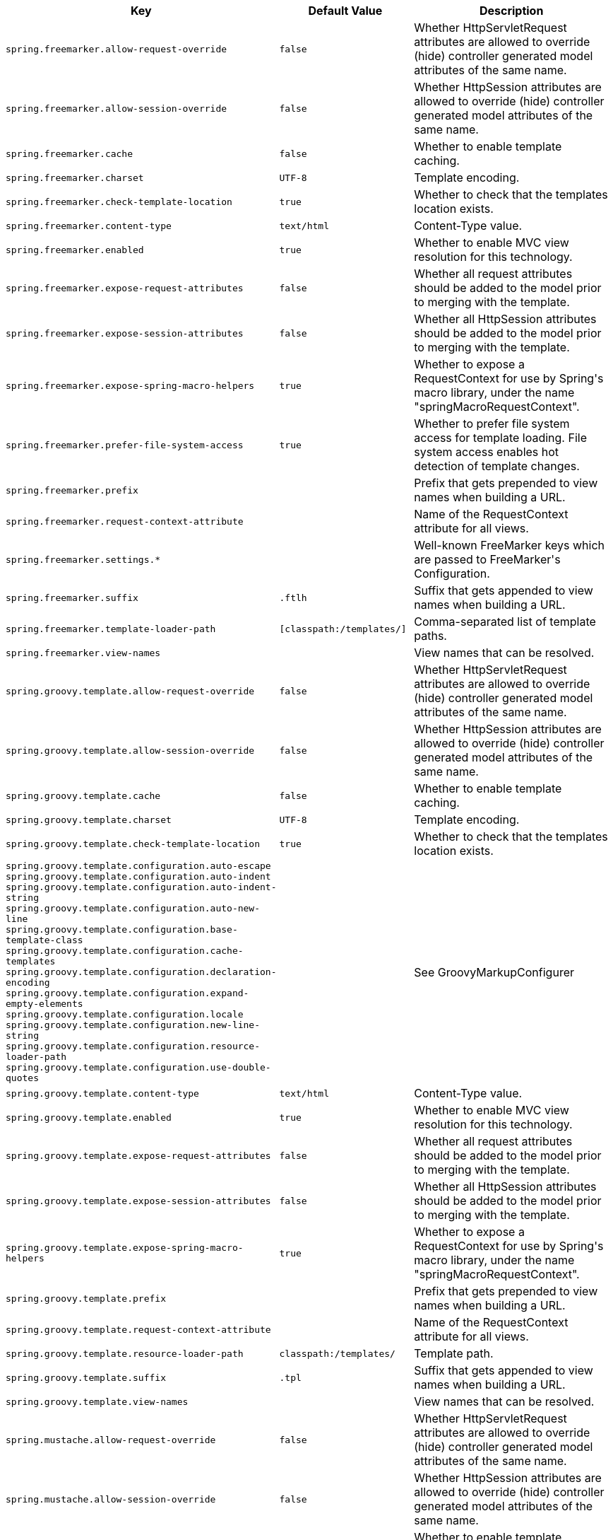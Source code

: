 [cols="1,1,2", options="header"]
|===
|Key|Default Value|Description

|`+spring.freemarker.allow-request-override+`
|`+false+`
|+++Whether HttpServletRequest attributes are allowed to override (hide) controller generated model attributes of the same name.+++

|`+spring.freemarker.allow-session-override+`
|`+false+`
|+++Whether HttpSession attributes are allowed to override (hide) controller generated model attributes of the same name.+++

|`+spring.freemarker.cache+`
|`+false+`
|+++Whether to enable template caching.+++

|`+spring.freemarker.charset+`
|`+UTF-8+`
|+++Template encoding.+++

|`+spring.freemarker.check-template-location+`
|`+true+`
|+++Whether to check that the templates location exists.+++

|`+spring.freemarker.content-type+`
|`+text/html+`
|+++Content-Type value.+++

|`+spring.freemarker.enabled+`
|`+true+`
|+++Whether to enable MVC view resolution for this technology.+++

|`+spring.freemarker.expose-request-attributes+`
|`+false+`
|+++Whether all request attributes should be added to the model prior to merging with the template.+++

|`+spring.freemarker.expose-session-attributes+`
|`+false+`
|+++Whether all HttpSession attributes should be added to the model prior to merging with the template.+++

|`+spring.freemarker.expose-spring-macro-helpers+`
|`+true+`
|+++Whether to expose a RequestContext for use by Spring's macro library, under the name "springMacroRequestContext".+++

|`+spring.freemarker.prefer-file-system-access+`
|`+true+`
|+++Whether to prefer file system access for template loading. File system access enables hot detection of template changes.+++

|`+spring.freemarker.prefix+`
|
|+++Prefix that gets prepended to view names when building a URL.+++

|`+spring.freemarker.request-context-attribute+`
|
|+++Name of the RequestContext attribute for all views.+++

|`+spring.freemarker.settings.*+`
|
|+++Well-known FreeMarker keys which are passed to FreeMarker's Configuration.+++

|`+spring.freemarker.suffix+`
|`+.ftlh+`
|+++Suffix that gets appended to view names when building a URL.+++

|`+spring.freemarker.template-loader-path+`
|`+[classpath:/templates/]+`
|+++Comma-separated list of template paths.+++

|`+spring.freemarker.view-names+`
|
|+++View names that can be resolved.+++

|`+spring.groovy.template.allow-request-override+`
|`+false+`
|+++Whether HttpServletRequest attributes are allowed to override (hide) controller generated model attributes of the same name.+++

|`+spring.groovy.template.allow-session-override+`
|`+false+`
|+++Whether HttpSession attributes are allowed to override (hide) controller generated model attributes of the same name.+++

|`+spring.groovy.template.cache+`
|`+false+`
|+++Whether to enable template caching.+++

|`+spring.groovy.template.charset+`
|`+UTF-8+`
|+++Template encoding.+++

|`+spring.groovy.template.check-template-location+`
|`+true+`
|+++Whether to check that the templates location exists.+++

|`+spring.groovy.template.configuration.auto-escape+` +
`+spring.groovy.template.configuration.auto-indent+` +
`+spring.groovy.template.configuration.auto-indent-string+` +
`+spring.groovy.template.configuration.auto-new-line+` +
`+spring.groovy.template.configuration.base-template-class+` +
`+spring.groovy.template.configuration.cache-templates+` +
`+spring.groovy.template.configuration.declaration-encoding+` +
`+spring.groovy.template.configuration.expand-empty-elements+` +
`+spring.groovy.template.configuration.locale+` +
`+spring.groovy.template.configuration.new-line-string+` +
`+spring.groovy.template.configuration.resource-loader-path+` +
`+spring.groovy.template.configuration.use-double-quotes+` +

|
|+++See GroovyMarkupConfigurer+++

|`+spring.groovy.template.content-type+`
|`+text/html+`
|+++Content-Type value.+++

|`+spring.groovy.template.enabled+`
|`+true+`
|+++Whether to enable MVC view resolution for this technology.+++

|`+spring.groovy.template.expose-request-attributes+`
|`+false+`
|+++Whether all request attributes should be added to the model prior to merging with the template.+++

|`+spring.groovy.template.expose-session-attributes+`
|`+false+`
|+++Whether all HttpSession attributes should be added to the model prior to merging with the template.+++

|`+spring.groovy.template.expose-spring-macro-helpers+`
|`+true+`
|+++Whether to expose a RequestContext for use by Spring's macro library, under the name "springMacroRequestContext".+++

|`+spring.groovy.template.prefix+`
|
|+++Prefix that gets prepended to view names when building a URL.+++

|`+spring.groovy.template.request-context-attribute+`
|
|+++Name of the RequestContext attribute for all views.+++

|`+spring.groovy.template.resource-loader-path+`
|`+classpath:/templates/+`
|+++Template path.+++

|`+spring.groovy.template.suffix+`
|`+.tpl+`
|+++Suffix that gets appended to view names when building a URL.+++

|`+spring.groovy.template.view-names+`
|
|+++View names that can be resolved.+++

|`+spring.mustache.allow-request-override+`
|`+false+`
|+++Whether HttpServletRequest attributes are allowed to override (hide) controller generated model attributes of the same name.+++

|`+spring.mustache.allow-session-override+`
|`+false+`
|+++Whether HttpSession attributes are allowed to override (hide) controller generated model attributes of the same name.+++

|`+spring.mustache.cache+`
|`+false+`
|+++Whether to enable template caching.+++

|`+spring.mustache.charset+`
|`+UTF-8+`
|+++Template encoding.+++

|`+spring.mustache.check-template-location+`
|`+true+`
|+++Whether to check that the templates location exists.+++

|`+spring.mustache.content-type+`
|`+text/html+`
|+++Content-Type value.+++

|`+spring.mustache.enabled+`
|`+true+`
|+++Whether to enable MVC view resolution for this technology.+++

|`+spring.mustache.expose-request-attributes+`
|`+false+`
|+++Whether all request attributes should be added to the model prior to merging with the template.+++

|`+spring.mustache.expose-session-attributes+`
|`+false+`
|+++Whether all HttpSession attributes should be added to the model prior to merging with the template.+++

|`+spring.mustache.expose-spring-macro-helpers+`
|`+true+`
|+++Whether to expose a RequestContext for use by Spring's macro library, under the name "springMacroRequestContext".+++

|`+spring.mustache.prefix+`
|`+classpath:/templates/+`
|+++Prefix to apply to template names.+++

|`+spring.mustache.request-context-attribute+`
|
|+++Name of the RequestContext attribute for all views.+++

|`+spring.mustache.suffix+`
|`+.mustache+`
|+++Suffix to apply to template names.+++

|`+spring.mustache.view-names+`
|
|+++View names that can be resolved.+++

|`+spring.thymeleaf.cache+`
|`+true+`
|+++Whether to enable template caching.+++

|`+spring.thymeleaf.check-template+`
|`+true+`
|+++Whether to check that the template exists before rendering it.+++

|`+spring.thymeleaf.check-template-location+`
|`+true+`
|+++Whether to check that the templates location exists.+++

|`+spring.thymeleaf.enable-spring-el-compiler+`
|`+false+`
|+++Enable the SpringEL compiler in SpringEL expressions.+++

|`+spring.thymeleaf.enabled+`
|`+true+`
|+++Whether to enable Thymeleaf view resolution for Web frameworks.+++

|`+spring.thymeleaf.encoding+`
|`+UTF-8+`
|+++Template files encoding.+++

|`+spring.thymeleaf.excluded-view-names+`
|
|+++Comma-separated list of view names (patterns allowed) that should be excluded from resolution.+++

|`+spring.thymeleaf.mode+`
|`+HTML+`
|+++Template mode to be applied to templates. See also Thymeleaf's TemplateMode enum.+++

|`+spring.thymeleaf.prefix+`
|`+classpath:/templates/+`
|+++Prefix that gets prepended to view names when building a URL.+++

|`+spring.thymeleaf.reactive.chunked-mode-view-names+`
|
|+++Comma-separated list of view names (patterns allowed) that should be the only ones executed in CHUNKED mode when a max chunk size is set.+++

|`+spring.thymeleaf.reactive.full-mode-view-names+`
|
|+++Comma-separated list of view names (patterns allowed) that should be executed in FULL mode even if a max chunk size is set.+++

|`+spring.thymeleaf.reactive.max-chunk-size+`
|`+0B+`
|+++Maximum size of data buffers used for writing to the response. Templates will execute in CHUNKED mode by default if this is set.+++

|`+spring.thymeleaf.reactive.media-types+`
|
|+++Media types supported by the view technology.+++

|`+spring.thymeleaf.render-hidden-markers-before-checkboxes+`
|`+false+`
|+++Whether hidden form inputs acting as markers for checkboxes should be rendered before the checkbox element itself.+++

|`+spring.thymeleaf.servlet.content-type+`
|`+text/html+`
|+++Content-Type value written to HTTP responses.+++

|`+spring.thymeleaf.servlet.produce-partial-output-while-processing+`
|`+true+`
|+++Whether Thymeleaf should start writing partial output as soon as possible or buffer until template processing is finished.+++

|`+spring.thymeleaf.suffix+`
|`+.html+`
|+++Suffix that gets appended to view names when building a URL.+++

|`+spring.thymeleaf.template-resolver-order+`
|
|+++Order of the template resolver in the chain. By default, the template resolver is first in the chain. Order start at 1 and should only be set if you have defined additional "TemplateResolver" beans.+++

|`+spring.thymeleaf.view-names+`
|
|+++Comma-separated list of view names (patterns allowed) that can be resolved.+++

|===
